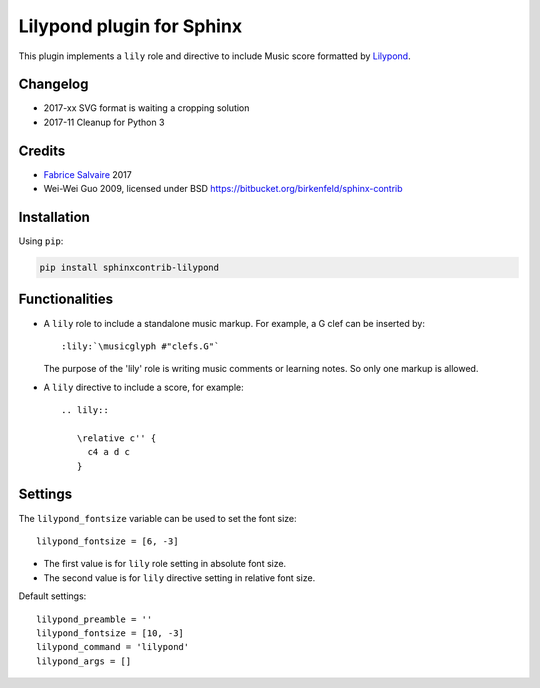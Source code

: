 .. |Pypi Version| image:: https://img.shields.io/pypi/v/sphinxcontrib-lilypond.svg
   :target: https://pypi.python.org/pypi/sphinxcontrib-lilypond
   :alt: sphinxcontrib-lilypond last version

.. |Pypi License| image:: https://img.shields.io/pypi/l/sphinxcontrib-lilypond.svg
   :target: https://pypi.python.org/pypi/sphinxcontrib-lilypond
   :alt: sphinxcontrib-lilypond license

.. |Pypi Python Version| image:: https://img.shields.io/pypi/pyversions/sphinxcontrib-lilypond.svg
   :target: https://pypi.python.org/pypi/sphinxcontrib-lilypond
   :alt: sphinxcontrib-lilypond python version

.. |Python| replace:: Python
.. _Python: http://python.org

.. |PyPI| replace:: PyPI
.. _PyPI: https://pypi.python.org/pypi

.. |Sphinx| replace:: Sphinx
.. _Sphinx: http://sphinx-doc.org

==============================
 Lilypond plugin for Sphinx
==============================

|Pypi License|
|Pypi Python Version|

|Pypi Version|

This plugin implements a ``lily`` role and directive to include Music score formatted by `Lilypond
<http://lilypond.org>`_.

Changelog
---------

* 2017-xx SVG format is waiting a cropping solution
* 2017-11 Cleanup for Python 3

Credits
-------

* `Fabrice Salvaire <http://fabrice-salvaire.fr>`_ 2017
* Wei-Wei Guo 2009, licensed under BSD https://bitbucket.org/birkenfeld/sphinx-contrib

Installation
------------

Using ``pip``:

.. code-block:: bash

    pip install sphinxcontrib-lilypond

Functionalities
---------------

- A ``lily`` role to include a standalone music markup.
  For example, a G clef can be inserted by::

     :lily:`\musicglyph #"clefs.G"`

  The purpose of the 'lily' role is writing music comments or learning notes.
  So only one markup is allowed.

- A ``lily`` directive to include a score, for example::

     .. lily::

        \relative c'' {
          c4 a d c
        }

Settings
--------

The ``lilypond_fontsize`` variable can be used to set the font size::

     lilypond_fontsize = [6, -3]

* The first value is for ``lily`` role setting in absolute font size.
* The second value is for ``lily`` directive setting in relative font size.

Default settings::

    lilypond_preamble = ''
    lilypond_fontsize = [10, -3]
    lilypond_command = 'lilypond'
    lilypond_args = []
